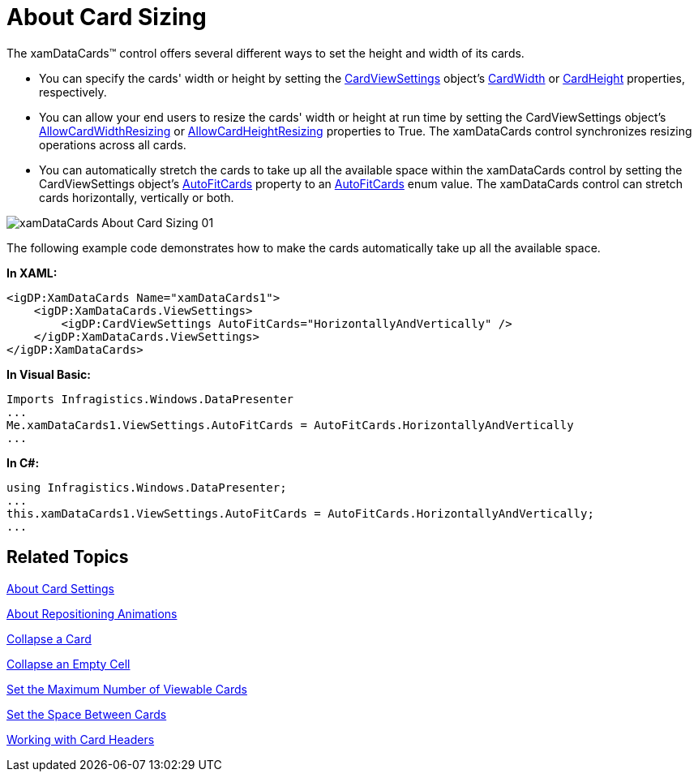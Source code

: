 ﻿////

|metadata|
{
    "name": "xamdatapresenter-about-card-sizing",
    "controlName": ["xamDataPresenter"],
    "tags": ["How Do I","Layouts","Tips and Tricks"],
    "guid": "{8A91A23A-FA4D-4766-85EE-B1391D9646FA}",  
    "buildFlags": [],
    "createdOn": "2012-01-30T19:39:53.3620255Z"
}
|metadata|
////

= About Card Sizing

The xamDataCards™ control offers several different ways to set the height and width of its cards.

* You can specify the cards' width or height by setting the link:{ApiPlatform}datapresenter{ApiVersion}~infragistics.windows.datapresenter.cardviewsettings.html[CardViewSettings] object's link:{ApiPlatform}datapresenter{ApiVersion}~infragistics.windows.datapresenter.cardviewsettings~cardwidth.html[CardWidth] or link:{ApiPlatform}datapresenter{ApiVersion}~infragistics.windows.datapresenter.cardviewsettings~cardheight.html[CardHeight] properties, respectively.
* You can allow your end users to resize the cards' width or height at run time by setting the CardViewSettings object's link:{ApiPlatform}datapresenter{ApiVersion}~infragistics.windows.datapresenter.cardviewsettings~allowcardwidthresizing.html[AllowCardWidthResizing] or link:{ApiPlatform}datapresenter{ApiVersion}~infragistics.windows.datapresenter.cardviewsettings~allowcardheightresizing.html[AllowCardHeightResizing] properties to True. The xamDataCards control synchronizes resizing operations across all cards.
* You can automatically stretch the cards to take up all the available space within the xamDataCards control by setting the CardViewSettings object's link:{ApiPlatform}datapresenter{ApiVersion}~infragistics.windows.datapresenter.cardviewsettings~autofitcards.html[AutoFitCards] property to an link:{ApiPlatform}datapresenter{ApiVersion}~infragistics.windows.datapresenter.autofitcards.html[AutoFitCards] enum value. The xamDataCards control can stretch cards horizontally, vertically or both.

image::images/xamDataCards_About_Card_Sizing_01.png[]

The following example code demonstrates how to make the cards automatically take up all the available space.

*In XAML:*

----
<igDP:XamDataCards Name="xamDataCards1">
    <igDP:XamDataCards.ViewSettings>
        <igDP:CardViewSettings AutoFitCards="HorizontallyAndVertically" />
    </igDP:XamDataCards.ViewSettings>
</igDP:XamDataCards>
----

*In Visual Basic:*

----
Imports Infragistics.Windows.DataPresenter
...
Me.xamDataCards1.ViewSettings.AutoFitCards = AutoFitCards.HorizontallyAndVertically
...
----

*In C#:*

----
using Infragistics.Windows.DataPresenter;
...
this.xamDataCards1.ViewSettings.AutoFitCards = AutoFitCards.HorizontallyAndVertically;
...
----

== Related Topics

link:xamdatapresenter-about-card-settings.html[About Card Settings]

link:xamdatapresenter-about-repositioning-animations.html[About Repositioning Animations]

link:xamdatapresenter-collapse-a-card.html[Collapse a Card]

link:xamdatapresenter-collapse-an-empty-cell.html[Collapse an Empty Cell]

link:xamdatapresenter-set-the-maximum-number-of-viewable-cards.html[Set the Maximum Number of Viewable Cards]

link:xamdatapresenter-set-the-space-between-cards.html[Set the Space Between Cards]

link:xamdatapresenter-working-with-card-headers.html[Working with Card Headers]
